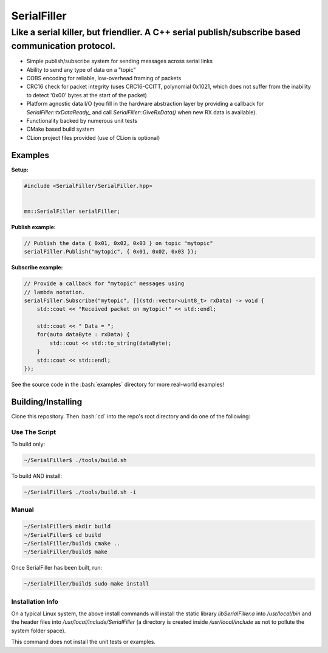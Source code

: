 .. role:: bash(code)
    :language: bash

.. role:: cpp(code)
    :language: cpp

============
SerialFiller
============

--------------------------------------------------------------------------------------------------
Like a serial killer, but friendlier. A C++ serial publish/subscribe based communication protocol.
--------------------------------------------------------------------------------------------------

.. image:: https://travis-ci.org/mbedded-ninja/SerialFiller.png?branch=master
	:target: https://travis-ci.org/mbedded-ninja/SerialFiller

- Simple publish/subscribe system for sending messages across serial links
- Ability to send any type of data on a "topic"
- COBS encoding for reliable, low-overhead framing of packets
- CRC16 check for packet integrity (uses CRC16-CCITT, polynomial 0x1021, which does not suffer from the inability to detect '0x00' bytes at the start of the packet)
- Platform agnostic data I/O (you fill in the hardware abstraction layer by providing a callback for `SerialFiller::txDataReady_` and call `SerialFiller::GiveRxData()` when new RX data is available).
- Functionality backed by numerous unit tests
- CMake based build system
- CLion project files provided (use of CLion is optional)

Examples
========

**Setup:**

.. code:: cpp

    #include <SerialFiller/SerialFiller.hpp>


    mn::SerialFiller serialFiller;


**Publish example:**

.. code:: cpp

    // Publish the data { 0x01, 0x02, 0x03 } on topic "mytopic"
    serialFiller.Publish("mytopic", { 0x01, 0x02, 0x03 });

**Subscribe example:**

.. code:: cpp

    // Provide a callback for "mytopic" messages using
    // lambda notation.
    serialFiller.Subscribe("mytopic", [](std::vector<uint8_t> rxData) -> void {
        std::cout << "Received packet on mytopic!" << std::endl;
        
        std::cout << " Data = ";
        for(auto dataByte : rxData) {
            std::cout << std::to_string(dataByte);
        }
        std::cout << std::endl;
    });

See the source code in the :bash:`examples` directory for more real-world examples!

Building/Installing
===================

Clone this repository. Then :bash:`cd` into the repo's root directory and do one of the following:

Use The Script
--------------

To build only:

.. code:: bash

    ~/SerialFiller$ ./tools/build.sh

To build AND install:

.. code:: bash

    ~/SerialFiller$ ./tools/build.sh -i

Manual
------

.. code:: bash

    ~/SerialFiller$ mkdir build
    ~/SerialFiller$ cd build
    ~/SerialFiller/build$ cmake ..
    ~/SerialFiller/build$ make


Once SerialFiller has been built, run:

.. code:: bash

    ~/SerialFiller/build$ sudo make install

Installation Info
-----------------

On a typical Linux system, the above install commands will install the static library `libSerialFiller.a` into `/usr/local/bin` and the header files into `/usr/local/include/SerialFiller` (a directory is created inside `/usr/local/include` as not to pollute the system folder space).

This command does not install the unit tests or examples.